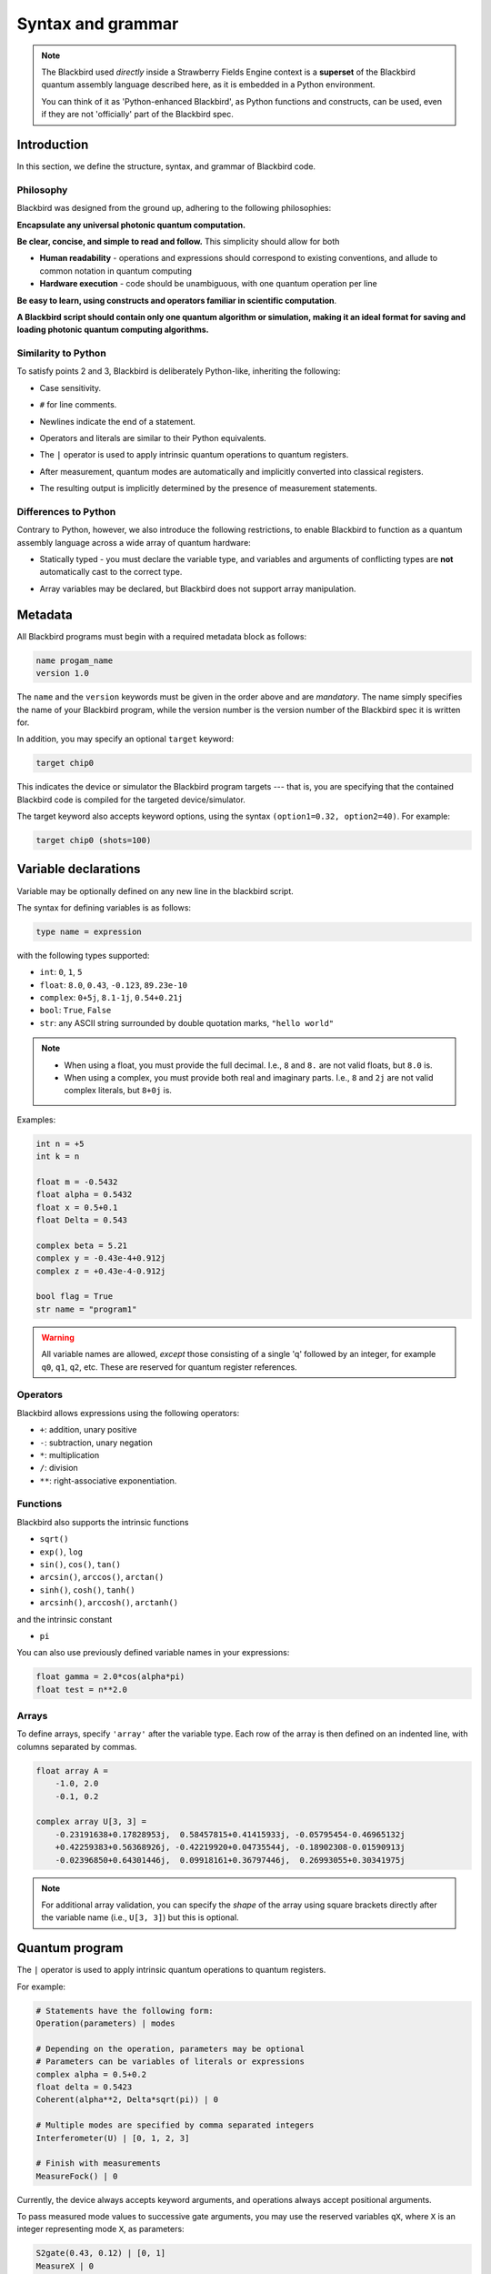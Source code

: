 .. _syntax:

Syntax and grammar
==================


.. note::

    The Blackbird used *directly* inside a Strawberry Fields Engine context
    is a **superset** of the Blackbird quantum assembly language described here,
    as it is embedded in a Python environment.

    You can think of it as 'Python-enhanced Blackbird', as Python functions and constructs,
    can be used, even if they are not 'officially' part of the Blackbird spec.


Introduction
------------

In this section, we define the structure, syntax, and grammar of Blackbird code.

Philosophy
~~~~~~~~~~

Blackbird was designed from the ground up, adhering to the following philosophies:

**Encapsulate any universal photonic quantum computation.**

**Be clear, concise, and simple to read and follow.** This simplicity should allow for both

* **Human readability** - operations and expressions should correspond to
  existing conventions, and allude to common notation in quantum computing

* **Hardware execution** - code should be unambiguous, with one quantum operation per line

**Be easy to learn, using constructs and operators familiar in scientific computation**.

**A Blackbird script should contain only one quantum algorithm or simulation,
making it an ideal format for saving and loading photonic quantum computing algorithms.**


Similarity to Python
~~~~~~~~~~~~~~~~~~~~

To satisfy points 2 and 3, Blackbird is deliberately Python-like, inheriting
the following:

* Case sensitivity.

.. 

* ``#`` for line comments.

.. 

* Newlines indicate the end of a statement.

.. 

* Operators and literals are similar to their Python equivalents.

.. 

* The ``|`` operator is used to apply intrinsic quantum operations to quantum registers.

.. 

* After measurement, quantum modes are automatically and implicitly converted into
  classical registers.

.. 

* The resulting output is implicitly determined by the presence of measurement statements.

Differences to Python
~~~~~~~~~~~~~~~~~~~~~

Contrary to Python, however, we also introduce the following restrictions,
to enable Blackbird to function as a quantum assembly language across
a wide array of quantum hardware:


* Statically typed - you must declare the variable type, and variables
  and arguments of conflicting types are **not** automatically cast to the correct type.

.. 

* Array variables may be declared, but Blackbird does not support array manipulation.


Metadata
--------

All Blackbird programs must begin with a required metadata block as follows:

.. code-block:: python

    name progam_name
    version 1.0

The ``name`` and the ``version`` keywords must be given in the order above and
are *mandatory*. The name simply specifies the name of your Blackbird program,
while the version number is the version number of the Blackbird spec it is written
for.

In addition, you may specify an optional ``target`` keyword:

.. code-block:: python

    target chip0

This indicates the device or simulator the Blackbird program targets --- that is,
you are specifying that the contained Blackbird code is compiled for the targeted
device/simulator.

The target keyword also accepts keyword options, using the syntax
``(option1=0.32, option2=40)``. For example:


.. code-block:: python

    target chip0 (shots=100)


Variable declarations
---------------------

Variable may be optionally defined on any new line in the blackbird script.

The syntax for defining variables is as follows:

.. code-block:: python

  type name = expression

with the following types supported:

* ``int``: ``0``, ``1``, ``5``
* ``float``: ``8.0``, ``0.43``, ``-0.123``, ``89.23e-10``
* ``complex``: ``0+5j``, ``8.1-1j``, ``0.54+0.21j``
* ``bool``: ``True``, ``False``
* ``str``: any ASCII string surrounded by double quotation marks, ``"hello world"``

.. note::

    * When using a float, you must provide the full decimal. I.e., ``8`` and ``8.``
      are not valid floats, but ``8.0`` is.

    * When using a complex, you must provide both real and imaginary parts.
      I.e., ``8`` and ``2j`` are not valid complex literals, but ``8+0j`` is.

Examples:

.. code-block:: python

    int n = +5
    int k = n

    float m = -0.5432
    float alpha = 0.5432
    float x = 0.5+0.1
    float Delta = 0.543

    complex beta = 5.21
    complex y = -0.43e-4+0.912j
    complex z = +0.43e-4-0.912j

    bool flag = True
    str name = "program1"

.. warning::

    All variable names are allowed, *except* those consisting of a single 'q' followed
    by an integer, for example ``q0``, ``q1``, ``q2``, etc. These are reserved for
    quantum register references.

Operators
~~~~~~~~~

Blackbird allows expressions using the following operators:

* ``+``: addition, unary positive
* ``-``: subtraction, unary negation
* ``*``: multiplication
* ``/``: division
* ``**``: right-associative exponentiation.

.. 
    * Blackbird will attempt to dynamically cast variables where it makes sense.
      For example, consider the following:
      .. code-block:: python
        int n = 2
        float x = 5.0**n
      Blackbird will automatically cast variable ``n`` to a float to perform the calculation.
      However, note that literals will not be automatically cast - ``float x = 5**n`` would
      return an error, as ``5`` is an ``int`` and not a float.
    * No matrix operations are defined; if the expression includes arrays, these operators will act in an elementwise manner.

Functions
~~~~~~~~~

Blackbird also supports the intrinsic functions

* ``sqrt()``
* ``exp()``, ``log``
* ``sin()``, ``cos()``, ``tan()``
* ``arcsin()``, ``arccos()``, ``arctan()``
* ``sinh()``, ``cosh()``, ``tanh()``
* ``arcsinh()``, ``arccosh()``, ``arctanh()``

and the intrinsic constant

* ``pi``

You can also use previously defined variable names in your expressions:

.. code-block:: python

    float gamma = 2.0*cos(alpha*pi)
    float test = n**2.0

Arrays
~~~~~~

To define arrays, specify ``'array'`` after the variable type.
Each row of the array is then defined on an indented line, with
columns separated by commas.

.. code-block:: python

    float array A =
        -1.0, 2.0
        -0.1, 0.2

    complex array U[3, 3] =
        -0.23191638+0.17828953j,  0.58457815+0.41415933j, -0.05795454-0.46965132j
        +0.42259383+0.56368926j, -0.42219920+0.04735544j, -0.18902308-0.01590913j
        -0.02396850+0.64301446j,  0.09918161+0.36797446j,  0.26993055+0.30341975j


.. note::

    For additional array validation, you can specify the *shape* of the array using square
    brackets directly after the variable name (i.e., ``U[3, 3]``)
    but this is optional.

Quantum program
---------------

The ``|`` operator is used to apply intrinsic quantum operations to quantum registers.

For example:

.. code-block:: python

    # Statements have the following form:
    Operation(parameters) | modes

    # Depending on the operation, parameters may be optional
    # Parameters can be variables of literals or expressions
    complex alpha = 0.5+0.2
    float delta = 0.5423
    Coherent(alpha**2, Delta*sqrt(pi)) | 0

    # Multiple modes are specified by comma separated integers
    Interferometer(U) | [0, 1, 2, 3]

    # Finish with measurements
    MeasureFock() | 0

Currently, the device always accepts keyword arguments, and operations always accept
positional arguments.

To pass measured mode values to successive gate arguments, you may use the reserved
variables ``qX``, where ``X`` is an integer representing mode ``X``, as parameters:

.. code-block:: python

    S2gate(0.43, 0.12) | [0, 1]
    MeasureX | 0
    MeasureP | 1
    Xgate(sqrt(2)*q0+q1) | 2

After running a Blackbird program, the user should expect to receive the results
as an array:

* each column is a measurement result, corresponding to the measurements in the order
  they appear in the blackbird program

* each row represents a shot/run

Templates
---------

A Blackbird template is simply a Blackbird script that contains **template parameters**.

Template parameters use the syntax ``{parameter_name}``, and can be placed within any numeric expression.

For example, consider the following state teleportation template:

.. code-block:: python

    name StateTeleportation
    version 1.0

    # state to be teleported:
    Coherent({alpha}) | 0

    # teleportation algorithm
    Squeezed(-{sq}) | 1
    Squeezed({sq}) | 2
    BSgate(pi/4, 0) | (1, 2)
    BSgate(pi/4, 0) | (0, 1)
    MeasureX | 0
    MeasureP | 1
    Xgate(sqrt(2)*q0) | 2
    Zgate(sqrt(2)*q1) | 2

Here, the initial state preparation uses a template parameter ``{alpha}``,
while the squeezed resource states have magnitude given by parameter ``{sq}``.

The advantage of Blackbird templates is that a Blackbird script can encapsulate
a photonic quantum circuit with free parameters. A library that makes use
of the Blackbird quantum assembly language (such as Strawberry Fields) can
dynamically update template parameters without needing to recompile the program.

